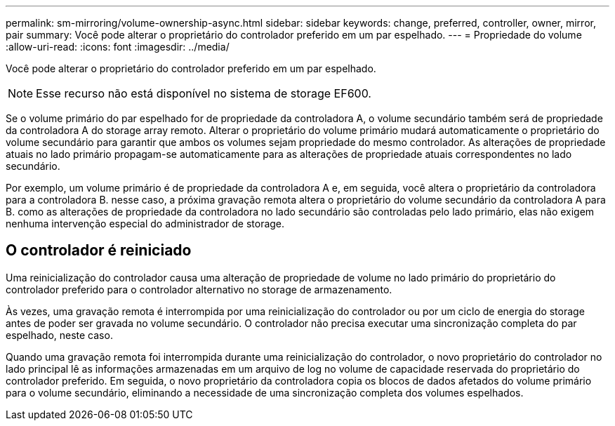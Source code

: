 ---
permalink: sm-mirroring/volume-ownership-async.html 
sidebar: sidebar 
keywords: change, preferred, controller, owner, mirror, pair 
summary: Você pode alterar o proprietário do controlador preferido em um par espelhado. 
---
= Propriedade do volume
:allow-uri-read: 
:icons: font
:imagesdir: ../media/


[role="lead"]
Você pode alterar o proprietário do controlador preferido em um par espelhado.

[NOTE]
====
Esse recurso não está disponível no sistema de storage EF600.

====
Se o volume primário do par espelhado for de propriedade da controladora A, o volume secundário também será de propriedade da controladora A do storage array remoto. Alterar o proprietário do volume primário mudará automaticamente o proprietário do volume secundário para garantir que ambos os volumes sejam propriedade do mesmo controlador. As alterações de propriedade atuais no lado primário propagam-se automaticamente para as alterações de propriedade atuais correspondentes no lado secundário.

Por exemplo, um volume primário é de propriedade da controladora A e, em seguida, você altera o proprietário da controladora para a controladora B. nesse caso, a próxima gravação remota altera o proprietário do volume secundário da controladora A para B. como as alterações de propriedade da controladora no lado secundário são controladas pelo lado primário, elas não exigem nenhuma intervenção especial do administrador de storage.



== O controlador é reiniciado

Uma reinicialização do controlador causa uma alteração de propriedade de volume no lado primário do proprietário do controlador preferido para o controlador alternativo no storage de armazenamento.

Às vezes, uma gravação remota é interrompida por uma reinicialização do controlador ou por um ciclo de energia do storage antes de poder ser gravada no volume secundário. O controlador não precisa executar uma sincronização completa do par espelhado, neste caso.

Quando uma gravação remota foi interrompida durante uma reinicialização do controlador, o novo proprietário do controlador no lado principal lê as informações armazenadas em um arquivo de log no volume de capacidade reservada do proprietário do controlador preferido. Em seguida, o novo proprietário da controladora copia os blocos de dados afetados do volume primário para o volume secundário, eliminando a necessidade de uma sincronização completa dos volumes espelhados.

